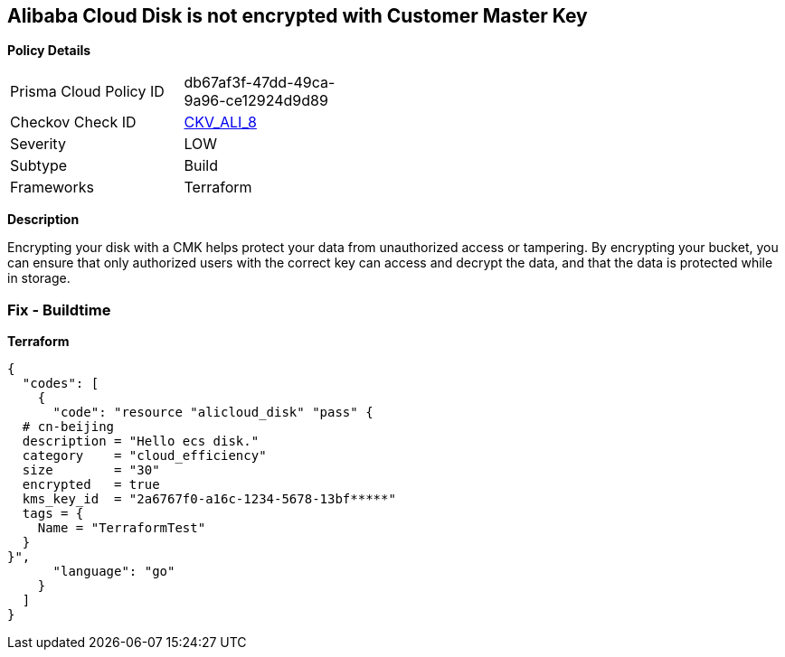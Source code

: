 == Alibaba Cloud Disk is not encrypted with Customer Master Key


*Policy Details* 

[width=45%]
[cols="1,1"]
|=== 
|Prisma Cloud Policy ID 
| db67af3f-47dd-49ca-9a96-ce12924d9d89

|Checkov Check ID 
| https://github.com/bridgecrewio/checkov/tree/master/checkov/terraform/checks/resource/alicloud/DiskEncryptedWithCMK.py[CKV_ALI_8]

|Severity
|LOW

|Subtype
|Build

|Frameworks
|Terraform

|=== 



*Description* 


Encrypting your disk with a CMK helps protect your data from unauthorized access or tampering.
By encrypting your bucket, you can ensure that only authorized users with the correct key can access and decrypt the data, and that the data is protected while in storage.

=== Fix - Buildtime


*Terraform* 




[source,go]
----
{
  "codes": [
    {
      "code": "resource "alicloud_disk" "pass" {
  # cn-beijing
  description = "Hello ecs disk."
  category    = "cloud_efficiency"
  size        = "30"
  encrypted   = true
  kms_key_id  = "2a6767f0-a16c-1234-5678-13bf*****"
  tags = {
    Name = "TerraformTest"
  }
}",
      "language": "go"
    }
  ]
}
----
